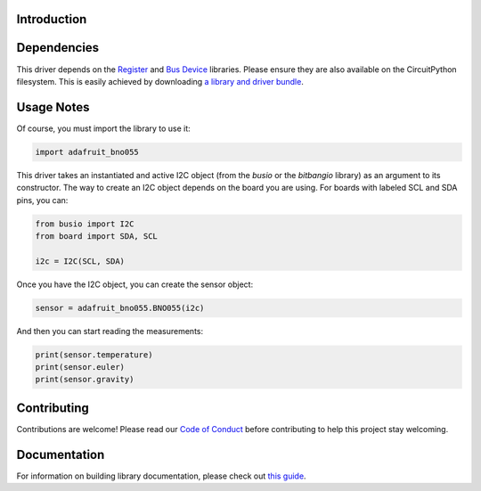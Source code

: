 Introduction
============

.. image:: https://readthedocs.org/projects/adafruit-circuitpython-bno055/badge/?version=latest
    :target: https://circuitpython.readthedocs.io/projects/bno055/en/latest/
    :alt: Documentation Status

.. image :: https://img.shields.io/discord/327254708534116352.svg
    :target: https://adafru.it/discord
    :alt: Discord

.. image:: https://travis-ci.com/adafruit/Adafruit_CircuitPython_BNO055.svg?branch=master
    :target: https://travis-ci.com/adafruit/Adafruit_CircuitPython_BNO055
    :alt: Build Status


Dependencies
=============

This driver depends on the `Register
<https://github.com/adafruit/Adafruit_CircuitPython_Register>`_ and `Bus Device
<https://github.com/adafruit/Adafruit_CircuitPython_BusDevice>`_ libraries.
Please ensure they are also available on the CircuitPython filesystem.  This is
easily achieved by downloading `a library and driver bundle
<https://github.com/adafruit/Adafruit_CircuitPython_Bundle>`_.

Usage Notes
===========

Of course, you must import the library to use it:

.. code:: python

    import adafruit_bno055


This driver takes an instantiated and active I2C object (from the `busio` or
the `bitbangio` library) as an argument to its constructor.  The way to create
an I2C object depends on the board you are using. For boards with labeled SCL
and SDA pins, you can:

.. code:: python

    from busio import I2C
    from board import SDA, SCL

    i2c = I2C(SCL, SDA)

Once you have the I2C object, you can create the sensor object:

.. code:: python

    sensor = adafruit_bno055.BNO055(i2c)


And then you can start reading the measurements:

.. code:: python

    print(sensor.temperature)
    print(sensor.euler)
    print(sensor.gravity)


Contributing
============

Contributions are welcome! Please read our `Code of Conduct
<https://github.com/adafruit/Adafruit_CircuitPython_bno055/blob/master/CODE_OF_CONDUCT.md>`_
before contributing to help this project stay welcoming.


Documentation
=============

For information on building library documentation, please check out `this guide <https://learn.adafruit.com/creating-and-sharing-a-circuitpython-library/sharing-our-docs-on-readthedocs#sphinx-5-1>`_.
